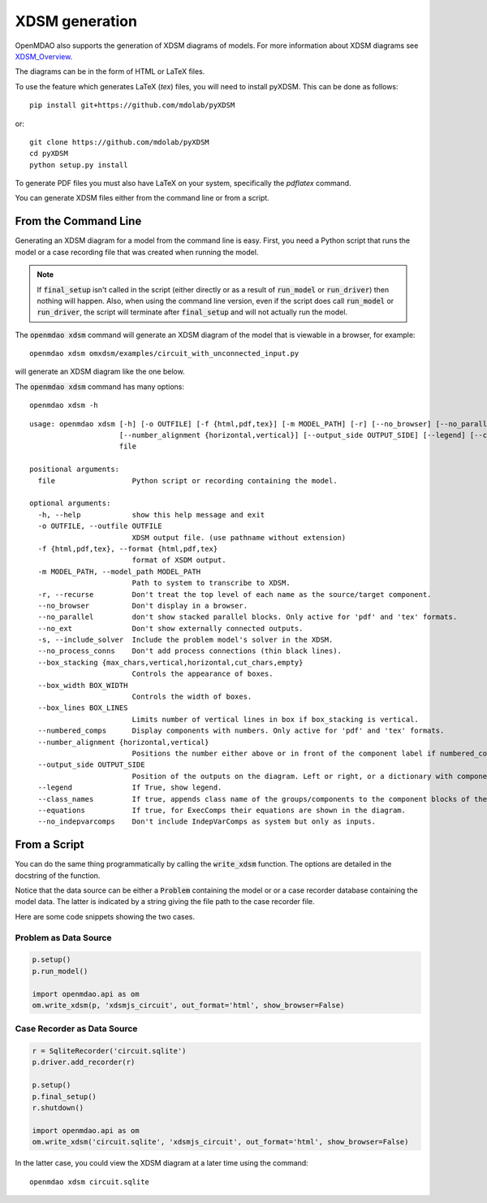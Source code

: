 .. _xdsm_generation:

***************
XDSM generation
***************

OpenMDAO also supports the generation of XDSM diagrams of models. For more information about XDSM diagrams see XDSM_Overview_.

.. _XDSM_Overview: http://mdolab.engin.umich.edu/content/xdsm-overview

The diagrams can be in the form of HTML or LaTeX files.

To use the feature which generates LaTeX (`tex`) files, you will need to install pyXDSM. This can be done as follows:

::

    pip install git+https://github.com/mdolab/pyXDSM

or:

::

    git clone https://github.com/mdolab/pyXDSM
    cd pyXDSM
    python setup.py install

To generate PDF files you must also have LaTeX on your system, specifically the `pdflatex` command.


You can generate XDSM files either from the command line or from a script.

From the Command Line
---------------------

.. _om-command-view_xdsm:

Generating an XDSM diagram for a model from the command line is easy. First, you need a Python
script that runs the model or a case recording file that was created when running the model.

.. note::

    If :code:`final_setup` isn't called in the script (either directly or as a result
    of :code:`run_model`
    or :code:`run_driver`) then nothing will happen. Also, when using the command line version,
    even if the script does call :code:`run_model` or :code:`run_driver`,
    the script will terminate after :code:`final_setup` and will not actually run the model.

The :code:`openmdao xdsm` command will generate an XDSM diagram of the model that is
viewable in a browser, for example:

::

    openmdao xdsm omxdsm/examples/circuit_with_unconnected_input.py

will generate an XDSM diagram like the one below.


.. raw:: html
    :file: examples/xdsm_circuit_with_unconnected_input.html

The :code:`openmdao xdsm` command has many options:

::

    openmdao xdsm -h

::

    usage: openmdao xdsm [-h] [-o OUTFILE] [-f {html,pdf,tex}] [-m MODEL_PATH] [-r] [--no_browser] [--no_parallel] [--no_ext] [-s] [--no_process_conns] [--box_stacking {max_chars,vertical,horizontal,cut_chars,empty}] [--box_width BOX_WIDTH] [--box_lines BOX_LINES] [--numbered_comps]
                         [--number_alignment {horizontal,vertical}] [--output_side OUTPUT_SIDE] [--legend] [--class_names] [--equations] [--no_indepvarcomps]
                         file

    positional arguments:
      file                  Python script or recording containing the model.

    optional arguments:
      -h, --help            show this help message and exit
      -o OUTFILE, --outfile OUTFILE
                            XDSM output file. (use pathname without extension)
      -f {html,pdf,tex}, --format {html,pdf,tex}
                            format of XSDM output.
      -m MODEL_PATH, --model_path MODEL_PATH
                            Path to system to transcribe to XDSM.
      -r, --recurse         Don't treat the top level of each name as the source/target component.
      --no_browser          Don't display in a browser.
      --no_parallel         don't show stacked parallel blocks. Only active for 'pdf' and 'tex' formats.
      --no_ext              Don't show externally connected outputs.
      -s, --include_solver  Include the problem model's solver in the XDSM.
      --no_process_conns    Don't add process connections (thin black lines).
      --box_stacking {max_chars,vertical,horizontal,cut_chars,empty}
                            Controls the appearance of boxes.
      --box_width BOX_WIDTH
                            Controls the width of boxes.
      --box_lines BOX_LINES
                            Limits number of vertical lines in box if box_stacking is vertical.
      --numbered_comps      Display components with numbers. Only active for 'pdf' and 'tex' formats.
      --number_alignment {horizontal,vertical}
                            Positions the number either above or in front of the component label if numbered_comps is true.
      --output_side OUTPUT_SIDE
                            Position of the outputs on the diagram. Left or right, or a dictionary with component types as keys. Component type key can be "optimization", "doe" or "default".
      --legend              If True, show legend.
      --class_names         If true, appends class name of the groups/components to the component blocks of the diagram.
      --equations           If true, for ExecComps their equations are shown in the diagram.
      --no_indepvarcomps    Don't include IndepVarComps as system but only as inputs.


From a Script
-------------

.. _script_view_xdsm:

You can do the same thing programmatically by calling the :code:`write_xdsm` function. The options are
detailed in the docstring of the function.

Notice that the data source can be either a :code:`Problem` containing the model or
or a case recorder database containing the model data. The latter is indicated by a string
giving the file path to the case recorder file.

Here are some code snippets showing the two cases.

Problem as Data Source
**********************

.. code:: python

    p.setup()
    p.run_model()

    import openmdao.api as om
    om.write_xdsm(p, 'xdsmjs_circuit', out_format='html', show_browser=False)


Case Recorder as Data Source
****************************

.. code:: python

    r = SqliteRecorder('circuit.sqlite')
    p.driver.add_recorder(r)

    p.setup()
    p.final_setup()
    r.shutdown()

    import openmdao.api as om
    om.write_xdsm('circuit.sqlite', 'xdsmjs_circuit', out_format='html', show_browser=False)


In the latter case, you could view the XDSM diagram at a later time using the command:

::

    openmdao xdsm circuit.sqlite
